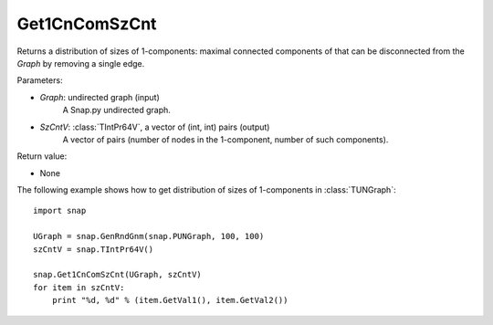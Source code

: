 Get1CnComSzCnt
''''''''''''''

.. function:: Get1CnComSzCnt (Graph, SzCntV)

Returns a distribution of sizes of 1-components: maximal connected components of that can be disconnected from the *Graph* by removing a single edge.

Parameters:

- *Graph*: undirected graph (input)
    A Snap.py undirected graph.

- *SzCntV*: :class:`TIntPr64V`, a vector of (int, int) pairs (output)
    A vector of pairs (number of nodes in the 1-component, number of such components).

Return value:

- None


The following example shows how to get distribution of sizes of 1-components in  :class:`TUNGraph`::

    import snap

    UGraph = snap.GenRndGnm(snap.PUNGraph, 100, 100)
    szCntV = snap.TIntPr64V()

    snap.Get1CnComSzCnt(UGraph, szCntV)
    for item in szCntV:
        print "%d, %d" % (item.GetVal1(), item.GetVal2())
